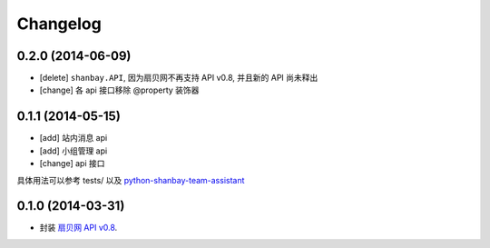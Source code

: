 Changelog
=========


0.2.0 (2014-06-09)
-------------------

- [delete] ``shanbay.API``, 因为扇贝网不再支持 API v0.8, 并且新的 API 尚未释出
- [change] 各 api 接口移除 @property 装饰器


0.1.1 (2014-05-15)
------------------

- [add] 站内消息 api
- [add] 小组管理 api
- [change] api 接口

具体用法可以参考 tests/ 以及 python-shanbay-team-assistant_

.. _python-shanbay-team-assistant:  https://github.com/mozillazg/python-shanbay-team-assistant/blob/develop/assistant.py


0.1.0 (2014-03-31)
------------------

- 封装 `扇贝网 API v0.8 <http://www.shanbay.com/help/developer/api>`__.
